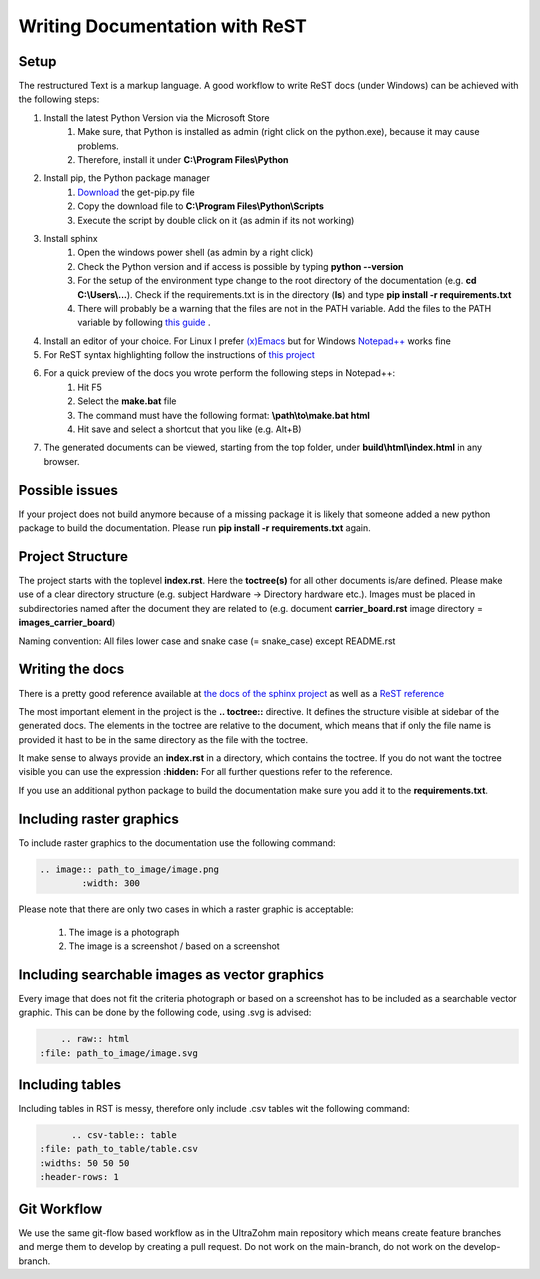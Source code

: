 ===============================
Writing Documentation with ReST
===============================

Setup
-----

The restructured Text is a markup language. A good workflow to write ReST docs (under Windows) can be achieved with the following steps:

1. Install the latest Python Version via the Microsoft Store
	1. Make sure, that Python is installed as admin (right click on the python.exe), because it may cause problems.
	2. Therefore, install it under **C:\\Program Files\\Python**

2. Install pip, the Python package manager
	1. `Download <https://bootstrap.pypa.io/get-pip.py>`_ the get-pip.py file
	2. Copy the download file to **C:\\Program Files\\Python\\Scripts**
	3. Execute the script by double click on it (as admin if its not working)

3. Install sphinx
	1. Open the windows power shell (as admin by a right click)
	2. Check the Python version and if access is possible by typing **python --version**
	3. For the setup of the environment type change to the root directory of the documentation (e.g. **cd C:\\Users\\...**). Check if the requirements.txt is in the directory (**ls**) and type **pip install -r requirements.txt**
	4. There will probably be a warning that the files are not in the PATH variable. Add the files to the PATH variable by following `this guide <https://www.architectryan.com/2018/03/17/add-to-the-path-on-windows-10/>`_ .


4. Install an editor of your choice. For Linux I prefer `(x)Emacs <https://www.gnu.org/software/emacs/>`_ but for Windows `Notepad++ <https://notepad-plus-plus.org/downloads/>`_ works fine

5. For ReST syntax highlighting follow the instructions of `this project <https://github.com/steenhulthin/reStructuredText_NPP>`_

6. For a quick preview of the docs you wrote perform the following steps in Notepad++:
	1. Hit F5
	2. Select the **make.bat** file
	3. The command must have the following format: **\\path\\to\\make.bat html**
	4. Hit save and select a shortcut that you like (e.g. Alt+B)

7. The generated documents can be viewed, starting from the top folder, under **build\\html\\index.html** in any browser.

Possible issues
---------------

If your project does not build anymore because of a missing package it is likely that someone added a new python package
to build the documentation. Please run **pip install -r requirements.txt** again.

Project Structure
-----------------

The project starts with the toplevel **index.rst**. Here the **toctree(s)** for all other documents is/are defined. Please make use of a clear directory structure
(e.g. subject Hardware -> Directory hardware etc.). Images must be placed in subdirectories named after the document they are related to (e.g. document **carrier_board.rst**
image directory = **images_carrier_board**)

Naming convention: All files lower case and snake case (= snake_case) except README.rst

Writing the docs
----------------

There is a pretty good reference available at `the docs of the sphinx project <https://www.sphinx-doc.org/en/master/contents.html>`_
as well as a `ReST reference <https://rest-sphinx-memo.readthedocs.io/en/latest/ReST.html>`_

The most important element in the project is the **.. toctree::** directive. It defines the structure visible at sidebar of the generated docs.
The elements in the toctree are relative to the document, which means that if only the file name is provided it hast to be in the same
directory as the file with the toctree.

It make sense to always provide an **index.rst** in a directory, which contains the toctree.
If you do not want the toctree visible you can use the expression **:hidden:**
For all further questions refer to the reference.

If you use an additional python package to build the documentation make sure you add it to the **requirements.txt**.

Including raster graphics
-------------------------

To include raster graphics to the documentation use the following command:

.. code-block:: RST

	.. image:: path_to_image/image.png
	 	:width: 300

Please note that there are only two cases in which a raster graphic is acceptable:

	1. The image is a photograph
	2. The image is a screenshot / based on a screenshot

Including searchable images as vector graphics
----------------------------------------------

Every image that does not fit the criteria photograph or based on a screenshot has to be included as a searchable vector graphic.
This can be done by the following code, using .svg is advised:

.. code-block:: RST

	.. raw:: html
    :file: path_to_image/image.svg


Including tables
----------------

Including tables in RST is messy, therefore only include .csv tables wit the following command:

.. code-block:: RST

	.. csv-table:: table
  :file: path_to_table/table.csv
  :widths: 50 50 50
  :header-rows: 1


Git Workflow
------------

We use the same git-flow based workflow as in the UltraZohm main repository which means create feature branches and merge them to develop by creating a pull request.
Do not work on the main-branch, do not work on the develop-branch.